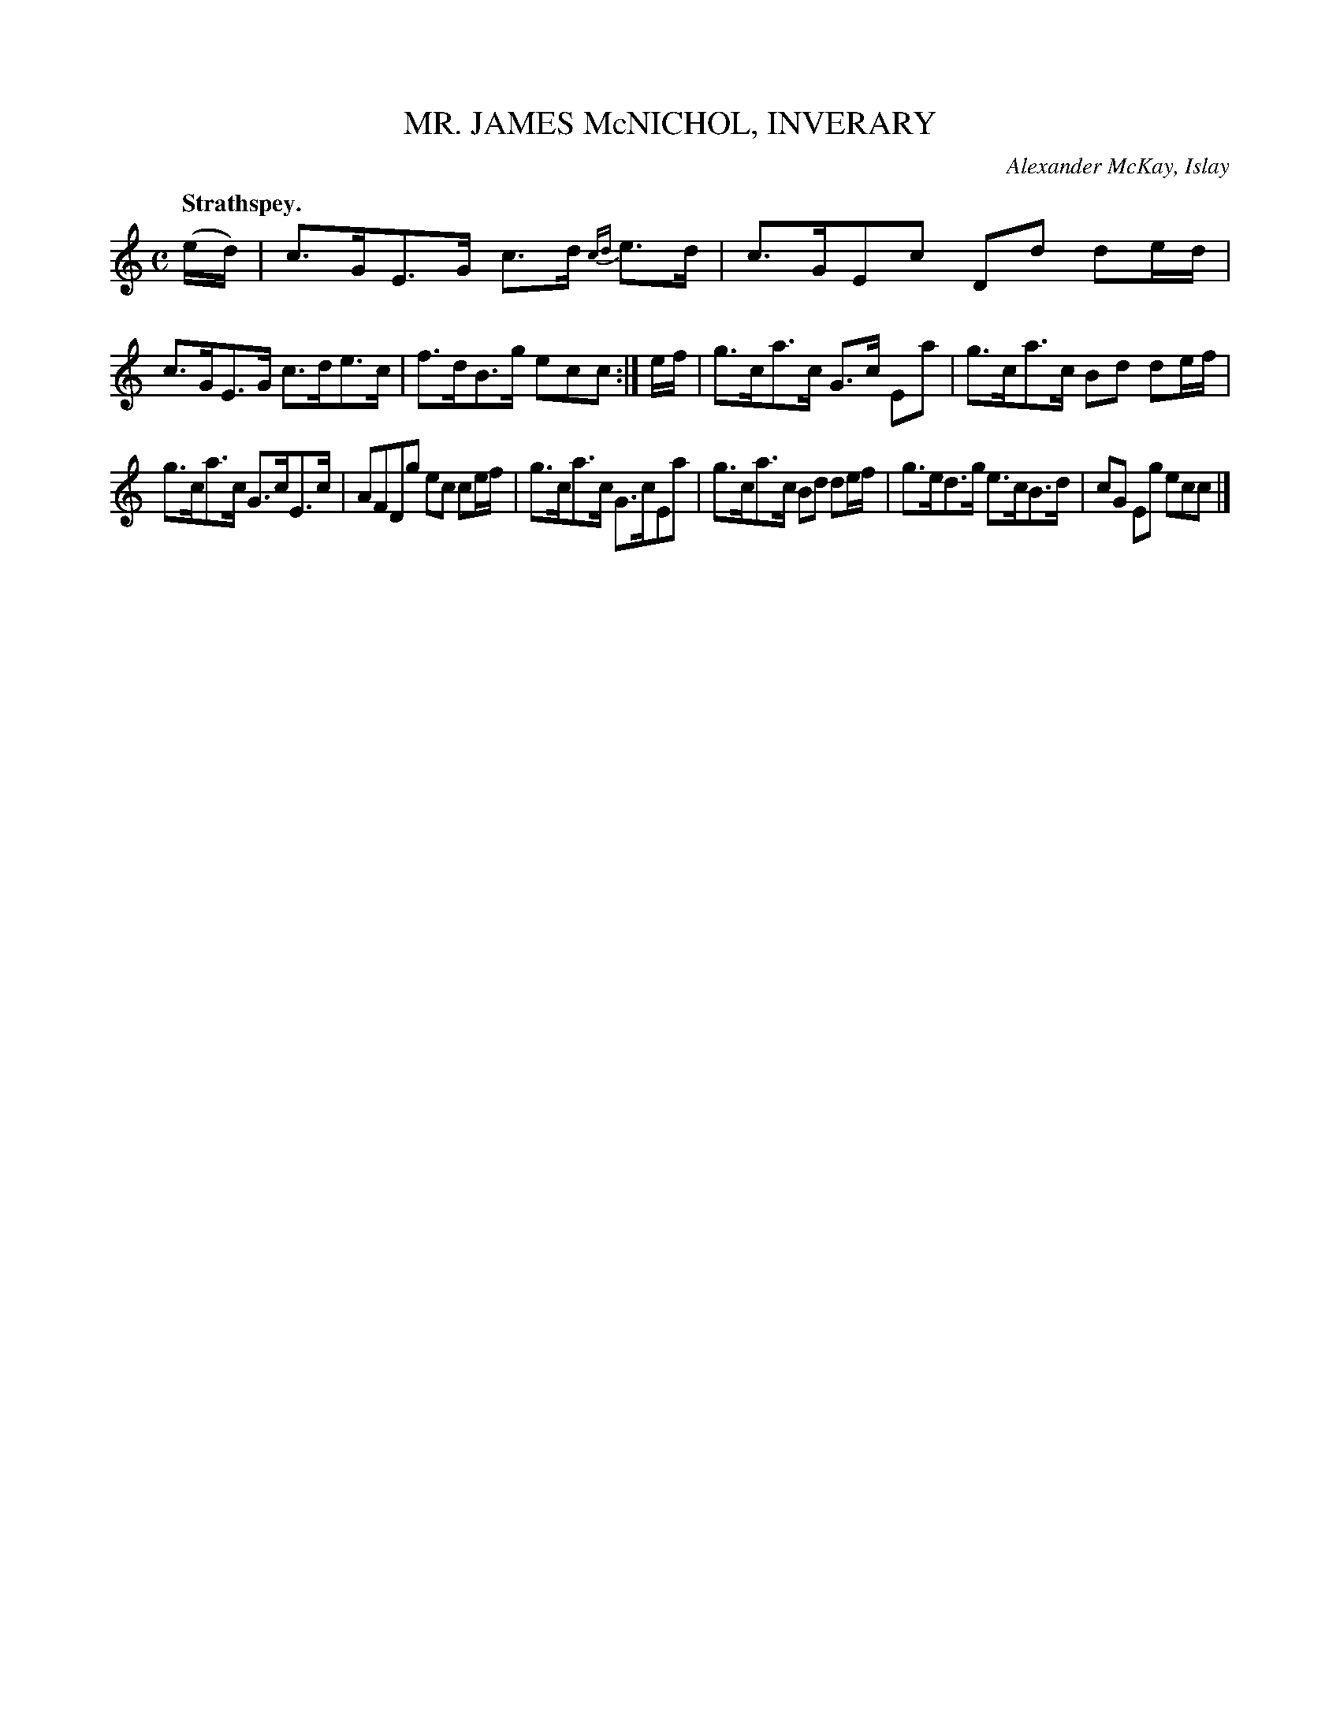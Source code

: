 X: 20851
T: MR. JAMES McNICHOL, INVERARY
C: Alexander McKay, Islay
Q: "Strathspey."
%R: strathspey
B: W. Hamilton "Universal Tune-Book" Vol. 2 Glasgow 1846 p.85 #1
S: http://s3-eu-west-1.amazonaws.com/itma.dl.printmaterial/book_pdfs/hamiltonvol2web.pdf
Z: 2016 John Chambers <jc:trillian.mit.edu>
N: Added missing bar line between bars 11,12.
M: C
L: 1/8
K: C
%%slurgraces yes
%%graceslurs yes
% - - - - - - - - - - - - - - - - - - - - - - - - -
(e/d/) |\
c>GE>G c>d {cd}e>d | c>GEc Dd de/d/ |\
c>GE>G c>de>c | f>dB>g ecc :| e/f/ |\
g>ca>c G>c Ea | g>ca>c Bd de/f/ |
g>ca>c G>cE>c | AFDg ec ce/f/ |\
g>ca>c G>cEa | g>ca>c Bd de/f/ |\
g>ed>g e>cB>d | cG Eg ecc |]
% - - - - - - - - - - - - - - - - - - - - - - - - -
